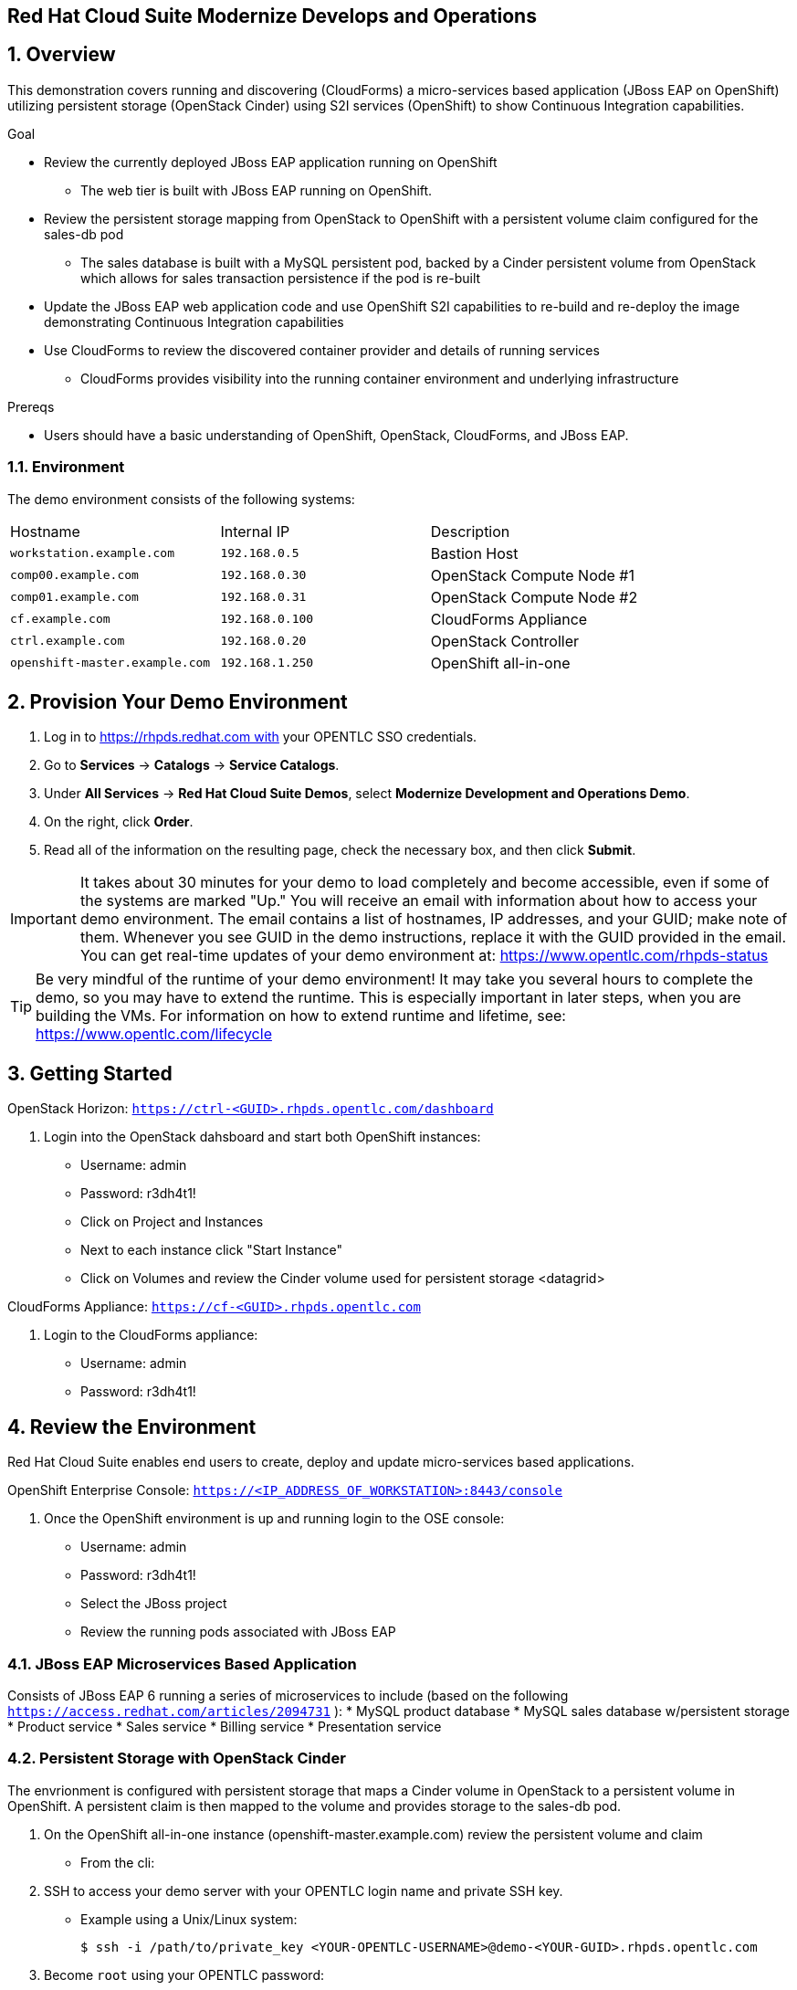== Red Hat Cloud Suite Modernize Develops and Operations

:numbered:

== Overview

This demonstration covers running and discovering (CloudForms) a micro-services based application (JBoss EAP on OpenShift) utilizing persistent storage (OpenStack Cinder) using S2I services (OpenShift) to show Continuous Integration capabilities.

.Goal

* Review the currently deployed JBoss EAP application running on OpenShift
** The web tier is built with JBoss EAP running on OpenShift.
* Review the persistent storage mapping from OpenStack to OpenShift with a persistent volume claim configured for the sales-db pod
** The sales database is built with a MySQL persistent pod, backed by a Cinder persistent volume from OpenStack which allows for sales transaction persistence if the pod is re-built
* Update the JBoss EAP web application code and use OpenShift S2I capabilities to re-build and re-deploy the image demonstrating Continuous Integration capabilities
* Use CloudForms to review the discovered container provider and details of running services
** CloudForms provides visibility into the running container environment and underlying infrastructure

.Prereqs

* Users should have a basic understanding of OpenShift, OpenStack, CloudForms, and JBoss EAP.

=== Environment

The demo environment consists of the following systems:

[cols=a1,a1,a2]
|=======
|Hostname |Internal IP |Description
|`workstation.example.com` |`192.168.0.5` |  Bastion Host
|`comp00.example.com` |`192.168.0.30` | OpenStack Compute Node #1
|`comp01.example.com` |`192.168.0.31` | OpenStack Compute Node #2
|`cf.example.com` |`192.168.0.100` | CloudForms Appliance
|`ctrl.example.com` |`192.168.0.20` | OpenStack Controller
|`openshift-master.example.com` |`192.168.1.250` | OpenShift all-in-one
|=======

== Provision Your Demo Environment

1.  Log in to https://rhpds.redhat.com with your OPENTLC SSO credentials.
2.  Go to *Services* → *Catalogs* → *Service Catalogs*.
3.  Under *All Services* → *Red Hat Cloud Suite Demos*, select *Modernize Development and Operations Demo*.
4.  On the right, click *Order*.
5.  Read all of the information on the resulting page, check the
necessary box, and then click *Submit*.

[IMPORTANT]

It takes about 30 minutes for your demo to load completely and become
accessible, even if some of the systems are marked "Up."
You will receive an email with information about how to access your
demo environment.
The email contains a list of hostnames, IP addresses, and your GUID;
make note of them.
Whenever you see GUID in the demo instructions, replace it with the
GUID provided in the email.
You can get real-time updates of your demo environment at:
https://www.opentlc.com/rhpds-status


[TIP]

Be very mindful of the runtime of your demo environment! It may take you
several hours to complete the demo, so you may have to extend the
runtime. This is especially important in later steps, when you are
building the VMs. For information on how to extend runtime and lifetime,
see: https://www.opentlc.com/lifecycle

== Getting Started

OpenStack Horizon: `https://ctrl-<GUID>.rhpds.opentlc.com/dashboard` 

.  Login into the OpenStack dahsboard and start both OpenShift instances:

* Username: admin
* Password: r3dh4t1!
* Click on Project and Instances
* Next to each instance click "Start Instance"
* Click on Volumes and review the Cinder volume used for persistent storage <datagrid>

CloudForms Appliance: `https://cf-<GUID>.rhpds.opentlc.com`

.  Login to the CloudForms appliance:

* Username: admin
* Password: r3dh4t1!

== Review the Environment

Red Hat Cloud Suite enables end users to create, deploy and update micro-services based applications.

OpenShift Enterprise Console:  `https://<IP_ADDRESS_OF_WORKSTATION>:8443/console`

.  Once the OpenShift environment is up and running login to the OSE console:

* Username: admin
* Password: r3dh4t1!
* Select the JBoss project
* Review the running pods associated with JBoss EAP

=== JBoss EAP Microservices Based Application

Consists of JBoss EAP 6 running a series of microservices to include (based on the following `https://access.redhat.com/articles/2094731` ):
* MySQL product database
* MySQL sales database w/persistent storage
* Product service
* Sales service
* Billing service
* Presentation service

=== Persistent Storage with OpenStack Cinder

The envrionment is configured with persistent storage that maps a Cinder volume in OpenStack to a persistent volume in OpenShift.  A persistent claim is then mapped to the volume and provides storage to the sales-db pod.

.  On the OpenShift all-in-one instance (openshift-master.example.com) review the persistent volume and claim
* From the cli: 
. SSH to access your demo server with your OPENTLC login name and private SSH key.

* Example using a Unix/Linux system:
+
----
$ ssh -i /path/to/private_key <YOUR-OPENTLC-USERNAME>@demo-<YOUR-GUID>.rhpds.opentlc.com
----

. Become `root` using your OPENTLC password:
+
----
$ sudo -i
----

. Establish an SSH connection to the OpenStack Controller:
+
----
# ssh ctrl
----

. Connect to the OpenShift master:
+
----
# ssh -i openstack.pem cloud-user@192.168.1.250
----

. sudo to root:
+
----
# su -
----

. Login to OpenShift as the admin user:
+
----
# oc login
----

. Change projects to jboss:
+
----
# oc project jboss
----

. Review the persistent volume:
+
----
oc get pv 
----

. Review the persistent volume claim:
+
----
oc get pvc
----

* From the console under the Jboss project, navigate to Browse, Pods.  Locate and click on the sales-db pod.  Review the volumes attached.

== Updates

By utilizing OpenShift it's possible to streamline the deployment of new code changes through a Continuous Integration (CI) pipeline.  For example, if a change is made in the product description or if new products are added, this code change can easily be committed and then updated via OpenShift S2I build capabilities.

=== Updating the Application

No one codes correctly all the time. On occasion, you may want to revert to a previous incarnation of your application to restart a programming task. Other times, you may want to move to a newer version.

In this section, you modify products.jsp for the web application and then rebuild.

The next sections require a GitHub account.

=== Fork Repository

If you have not done so already: from the Git web interface, click *Fork* in the
 upper right corner of the GitHub web UI to fork the Git repository
  `https://github.com/RHsyseng/OpenShift3-MSA` into your own account.

=== Change and Build

. Log into the ose-master node.
* ssh -i .ssh/id_rsa <RHPDS_username>@workstation-<GUID>.rhpds.opentlc.com
* su - <r3dh4t1!>
* ssh ctrl
* ssh -i openshift.pem cloud-user@192.168.1.250
* su - <r3dh4t1!>

. Login to OpenShift and change to the JBoss project.
* oc login
* admin
* r3dh4t1!
----
oc project jboss
----
. View the current `buildconfig` for your application:
+
----

[root@openshift-all-in-one ~]# oc get buildconfig presentation -o yaml

----

. Verify that the output is similar to the following:
+
----

apiVersion: v1
kind: BuildConfig
metadata:
  annotations:
    openshift.io/generated-by: OpenShiftNewApp
  creationTimestamp: 2016-04-14T23:56:30Z
  labels:
    app: presentation
  name: presentation
  namespace: jboss
  resourceVersion: "399512"
  selfLink: /oapi/v1/namespaces/jboss/buildconfigs/presentation
  uid: 82209605-029c-11e6-b8cb-fa163ec12457
spec:
  output:
    to:
      kind: ImageStreamTag
      name: presentation:latest
  resources: {}
  source:
    contextDir: Presentation
    git:
      uri: https://github.com/RHsyseng/OpenShift3-MSA.git
    type: Git
  strategy:
    sourceStrategy:
      from:
        kind: ImageStreamTag
        name: jboss-eap64-openshift:latest
        namespace: openshift
    type: Source
  triggers:
  - github:
      secret: dPpSoxzzzguAa7cnHNTu
    type: GitHub
  - generic:
      secret: P2XnWtincLegzozRxs2H
    type: Generic
  - type: ConfigChange
  - imageChange:
      lastTriggeredImageID: registry.access.redhat.com/jboss-eap-6/eap64-openshift:latest
    type: ImageChange
status:
  lastVersion: 4

----

. Observe that the current configuration points at the `RHsyseng/OpenShift3-MSA` repository.

* Because you forked this repository earlier, you can now repoint your configuration.

=== Repoint Your Configuration

. Run `oc edit` to repoint the configuration.
+
----

[root@openshift-all-in-one ~]#  oc edit bc presentation

----

.. Change the `uri` reference to match the name of your GitHub repository, which is based in part on your GitHub username: `https://github.com/<GitHubUsername>/OpenShift3-MSA`.
+
[IMPORTANT]
Replace `GitHubUsername` with your actual GitHub username. For example, if your GitHub username is `jeandeaux`, the name of your GitHub repository is `'https://github.com/jeandeaux/OpenShift3-MSA`.

.. Save and exit `vi` by typing *:wq*.
+
NOTE: There are other ways to achieve this outcome, this way is used to cover
 the `oc edit` and the `oc start-build` commands.


. Run `oc get buildconfig presentation -o yaml` again. Notice that `uri` has been updated.

. Run `oc get builds` to check if the new build has started:
+
----
[root@openshift-all-in-one ~]# oc get builds
----
+
If the build has not started yet, you can start it yourself and then follow `build-log`:
+
----
[root@openshift-all-in-one ~]# oc get bc
NAME               TYPE      SOURCE
presentation   Docker    https://github.com/YOURUSERNAME/OpenShift3-MSA

[root@openshift-all-in-one ~]# oc start-build presentation
presentation-5

[root@openshift-all-in-one ~]# oc get builds -w
NAME             TYPE      FROM      STATUS    STARTED                  DURATION
presentation-5   Source    Git       Running   Less than a second ago   
presentation-5   Source    Git@4e02049   Running   15 seconds ago   15s
presentation-5   Source    Git@4e02049   Complete   5 minutes ago   5m3s

[root@openshift-all-in-one ~]# oc logs -f bc/presentation
[INFO] ------------------------------------------------------------------------
[INFO] BUILD SUCCESS
[INFO] ------------------------------------------------------------------------
[INFO] Total time: 2:56.796s
[INFO] Finished at: Thu Apr 21 17:55:01 EDT 2016
[INFO] Final Memory: 29M/805M
[INFO] ------------------------------------------------------------------------
Copying all war artifacts from /home/jboss/source/target directory into /opt/eap/standalone/deployments for later deployment...
Copying all ear artifacts from /home/jboss/source/target directory into /opt/eap/standalone/deployments for later deployment...
Copying all rar artifacts from /home/jboss/source/target directory into /opt/eap/standalone/deployments for later deployment...
Copying all jar artifacts from /home/jboss/source/target directory into /opt/eap/standalone/deployments for later deployment...
Copying all war artifacts from /home/jboss/source/deployments directory into /opt/eap/standalone/deployments for later deployment...
'/home/jboss/source/deployments/ROOT.war' -> '/opt/eap/standalone/deployments/ROOT.war'
Copying all ear artifacts from /home/jboss/source/deployments directory into /opt/eap/standalone/deployments for later deployment...
Copying all rar artifacts from /home/jboss/source/deployments directory into /opt/eap/standalone/deployments for later deployment...
Copying all jar artifacts from /home/jboss/source/deployments directory into /opt/eap/standalone/deployments for later deployment...
.......
Cropped Output
.......
----

=== Application Update
The advantage of running OpenShift is the ability support continuous integration.  Build and deploy often and early.  For this demo we will change the deployed products pod to reflect a change in the web UI.

 . Access the web UI for the JBoss EAP deployment
 * `http://<IP_ADDRESS_OF_WORKSTATION>`
 * For products listed, under the price displays "Avaiability"
 * In your forked git repo for the demo, navigate to Presentation > src/main > webapp and edit products.jsp
 * Change "Available" to "In Stock" and commit the change
 
 . Rebuild and redeploy the presentation pod from the OpenShift console
 * Login to the OpenShift console: `https://<IP_ADDRESS_OF_WORKSTATION:8443/console`
 * Select the JBoss project
 * Navigate to Browse > Builds
 * Select the presentation build and click "Start Build"
 * Progress of the build can be monitored from the cli on the OpenShift Master

----
[root@openshift-all-in-one ~]# oc logs -f bc/presentation
[INFO] Building war: /home/jboss/source/deployments/ROOT.war
[INFO] ------------------------------------------------------------------------
[INFO] BUILD SUCCESS
[INFO] ------------------------------------------------------------------------
[INFO] Total time: 2:59.491s
[INFO] Finished at: Fri Apr 22 11:49:22 EDT 2016
[INFO] Final Memory: 30M/834M
[INFO] ------------------------------------------------------------------------
Copying all war artifacts from /home/jboss/source/target directory into /opt/eap/standalone/deployments for later deployment...
Copying all ear artifacts from /home/jboss/source/target directory into /opt/eap/standalone/deployments for later deployment...
Copying all rar artifacts from /home/jboss/source/target directory into /opt/eap/standalone/deployments for later deployment...
Copying all jar artifacts from /home/jboss/source/target directory into /opt/eap/standalone/deployments for later deployment...
Copying all war artifacts from /home/jboss/source/deployments directory into /opt/eap/standalone/deployments for later deployment...
'/home/jboss/source/deployments/ROOT.war' -> '/opt/eap/standalone/deployments/ROOT.war'
Copying all ear artifacts from /home/jboss/source/deployments directory into /opt/eap/standalone/deployments for later deployment...
Copying all rar artifacts from /home/jboss/source/deployments directory into /opt/eap/standalone/deployments for later deployment...
Copying all jar artifacts from /home/jboss/source/deployments directory into /opt/eap/standalone/deployments for later deployment...
.......
Cropped Output
.......
----

 . Verify changes
 * Refresh the web UI at `http://<IP_ADDRESS_OF_WORKSTATION>` and verify "Available" has been changed to "In Stock"

== Visibility of Environment

CloudForms provides the first glimpses of what unified management of containers, virtual machines, and physical infrastructure will look like. In this section we will observe that the OpenShift environment has been added as a Container Provider in CloudForms and review the relational data associated with the environment.

=== Container provider

 . Access the CloudForms appliance 
 * Open a browser and navigate to the CloudForms appliance.  The URL will be located in the e-mail received after ordering the catalog item in the RHPDS system `https://<CFME_EXTERNAL_HOSTNAME>` admin/r3dh4t1!
 * Navigate to Containers > Providers and click the OSE provider listed
 * Click Configuratio > Refresh items and relationships

After a few minutes the Container Provider will refresh the environment info

=== Relating Containers and Infrastructure

 . Explore the container provider environment
 * Click Projects > Jboss.  Review the Relationships info
 * Click Routes.  Notice the "presentation" route listed.  This allows external connectivity to the running JBoss EAP web UI
 * Click Container Services.  Select a service on the list and note the Pods and Nodes related under Relationships
 * Click Replicators.  This tab represents replicas associated to the pods.  If a pod fails OpenShift will automatically redeploy
 * Click Pods.  This is a list of pods and status of each for the environment
 * Click Containers.  Notice the sti-build items and assocaited pods.  This provides the source to image CI capabilities demonstrated previously
 * Click Container Nodes.  This displays the OpenShift nodes in the environment.
 * Click Image Registries.  This is the local docker registry running on OpenShift and is where the JBoss EAP images reside
 * Click Container Images.  This is a list of all container images located in the registry
 * Click Topology.  This is a graphical representation of the environment.  You can hover over items for a brief description
 
== Extra credit

The JBoss EAP application provides order functionality in the web UI for products listed.  Create a test user and purchase several products.

  . Create a test user
  * Navigate to the EAP web UI: `http://<IP_ADDRESS_OF_WORKSTATION>`
  * In the upper right click "Register"
  * Fill in the Customer Registration form and click "Register"
  
  . Purchase products
  * As the test user select several products from the web UI to purchase
  * Once you have selected the desired items click the cart/checkout icon in the upper right
  * Click Checkout at the bottom
  * Enter false credit card info.  Make sure the expiration date for the credit card is a month/year into the future
  * Click Submit
  * The page will refresh back to the main web UI and in the upper right "Your order has been processed" will appear
  * Additionally you can logout os the test user and log back in to check order history to verify persistence
